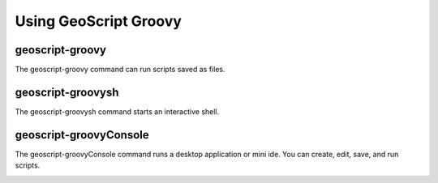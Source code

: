 Using GeoScript Groovy
======================

geoscript-groovy
----------------

The geoscript-groovy command can run scripts saved as files.

geoscript-groovysh
------------------

The geoscript-groovysh command starts an interactive shell.

.. image:: images/geoscript_groovy_shell.png

geoscript-groovyConsole
-----------------------

The geoscript-groovyConsole command runs a desktop application or mini ide.
You can create, edit, save, and run scripts.

.. image:: images/geoscript_groovy_console.png